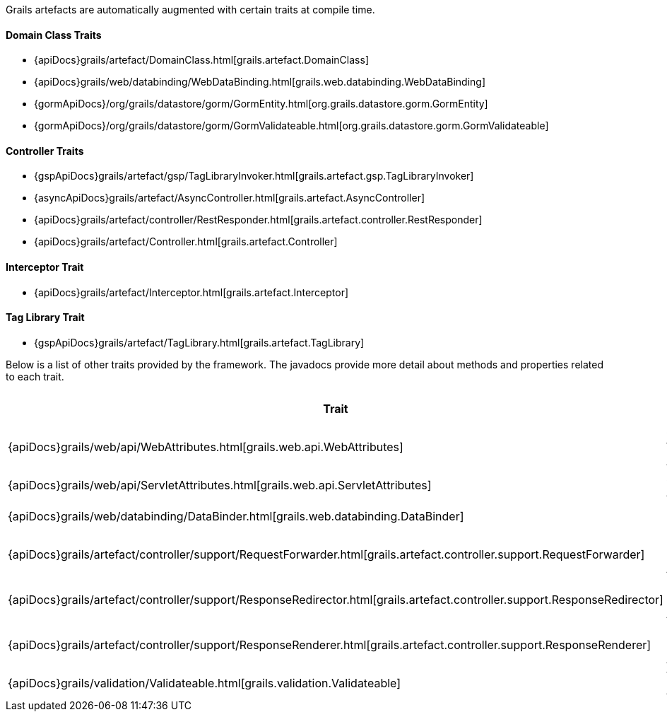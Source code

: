 Grails artefacts are automatically augmented with certain traits at compile time.


==== Domain Class Traits


* {apiDocs}grails/artefact/DomainClass.html[grails.artefact.DomainClass]
* {apiDocs}grails/web/databinding/WebDataBinding.html[grails.web.databinding.WebDataBinding]
* {gormApiDocs}/org/grails/datastore/gorm/GormEntity.html[org.grails.datastore.gorm.GormEntity]
* {gormApiDocs}/org/grails/datastore/gorm/GormValidateable.html[org.grails.datastore.gorm.GormValidateable]


==== Controller Traits

* {gspApiDocs}grails/artefact/gsp/TagLibraryInvoker.html[grails.artefact.gsp.TagLibraryInvoker]
* {asyncApiDocs}grails/artefact/AsyncController.html[grails.artefact.AsyncController]
* {apiDocs}grails/artefact/controller/RestResponder.html[grails.artefact.controller.RestResponder]
* {apiDocs}grails/artefact/Controller.html[grails.artefact.Controller]


==== Interceptor Trait

* {apiDocs}grails/artefact/Interceptor.html[grails.artefact.Interceptor]


==== Tag Library Trait

* {gspApiDocs}grails/artefact/TagLibrary.html[grails.artefact.TagLibrary]


Below is a list of other traits provided by the framework.  The javadocs provide more detail about methods and properties related to each trait.

[format="csv", options="header"]
|===

*Trait*,*Brief Description*
{apiDocs}grails/web/api/WebAttributes.html[grails.web.api.WebAttributes],Common Web Attributes
{apiDocs}grails/web/api/ServletAttributes.html[grails.web.api.ServletAttributes],Servlet API Attributes
{apiDocs}grails/web/databinding/DataBinder.html[grails.web.databinding.DataBinder],Data Binding API
{apiDocs}grails/artefact/controller/support/RequestForwarder.html[grails.artefact.controller.support.RequestForwarder],Request Forwarding API
{apiDocs}grails/artefact/controller/support/ResponseRedirector.html[grails.artefact.controller.support.ResponseRedirector],Response Redirecting API
{apiDocs}grails/artefact/controller/support/ResponseRenderer.html[grails.artefact.controller.support.ResponseRenderer],Response Rendering API
{apiDocs}grails/validation/Validateable.html[grails.validation.Validateable],Validation API
|===

